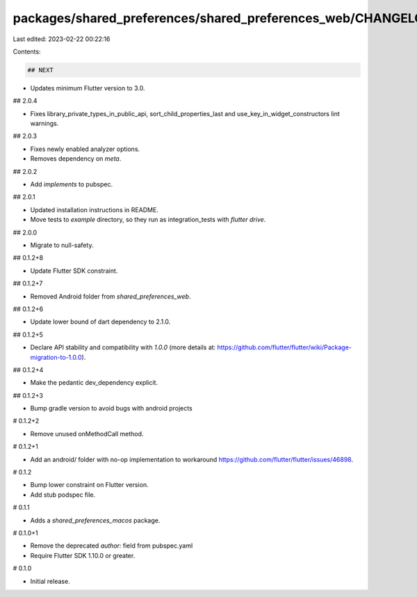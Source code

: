 packages/shared_preferences/shared_preferences_web/CHANGELOG.md
===============================================================

Last edited: 2023-02-22 00:22:16

Contents:

.. code-block:: md

    ## NEXT

* Updates minimum Flutter version to 3.0.

## 2.0.4

* Fixes library_private_types_in_public_api, sort_child_properties_last and use_key_in_widget_constructors
  lint warnings.

## 2.0.3

* Fixes newly enabled analyzer options.
* Removes dependency on `meta`.

## 2.0.2

* Add `implements` to pubspec.

## 2.0.1

* Updated installation instructions in README.
* Move tests to `example` directory, so they run as integration_tests with `flutter drive`.

## 2.0.0

* Migrate to null-safety.

## 0.1.2+8

* Update Flutter SDK constraint.

## 0.1.2+7

* Removed Android folder from `shared_preferences_web`.

## 0.1.2+6

* Update lower bound of dart dependency to 2.1.0.

## 0.1.2+5

* Declare API stability and compatibility with `1.0.0` (more details at: https://github.com/flutter/flutter/wiki/Package-migration-to-1.0.0).

## 0.1.2+4

* Make the pedantic dev_dependency explicit.

## 0.1.2+3

* Bump gradle version to avoid bugs with android projects

# 0.1.2+2

* Remove unused onMethodCall method.

# 0.1.2+1

* Add an android/ folder with no-op implementation to workaround https://github.com/flutter/flutter/issues/46898.

# 0.1.2

* Bump lower constraint on Flutter version.
* Add stub podspec file.

# 0.1.1

* Adds a `shared_preferences_macos` package.

# 0.1.0+1

- Remove the deprecated `author:` field from pubspec.yaml
- Require Flutter SDK 1.10.0 or greater.

# 0.1.0

- Initial release.


